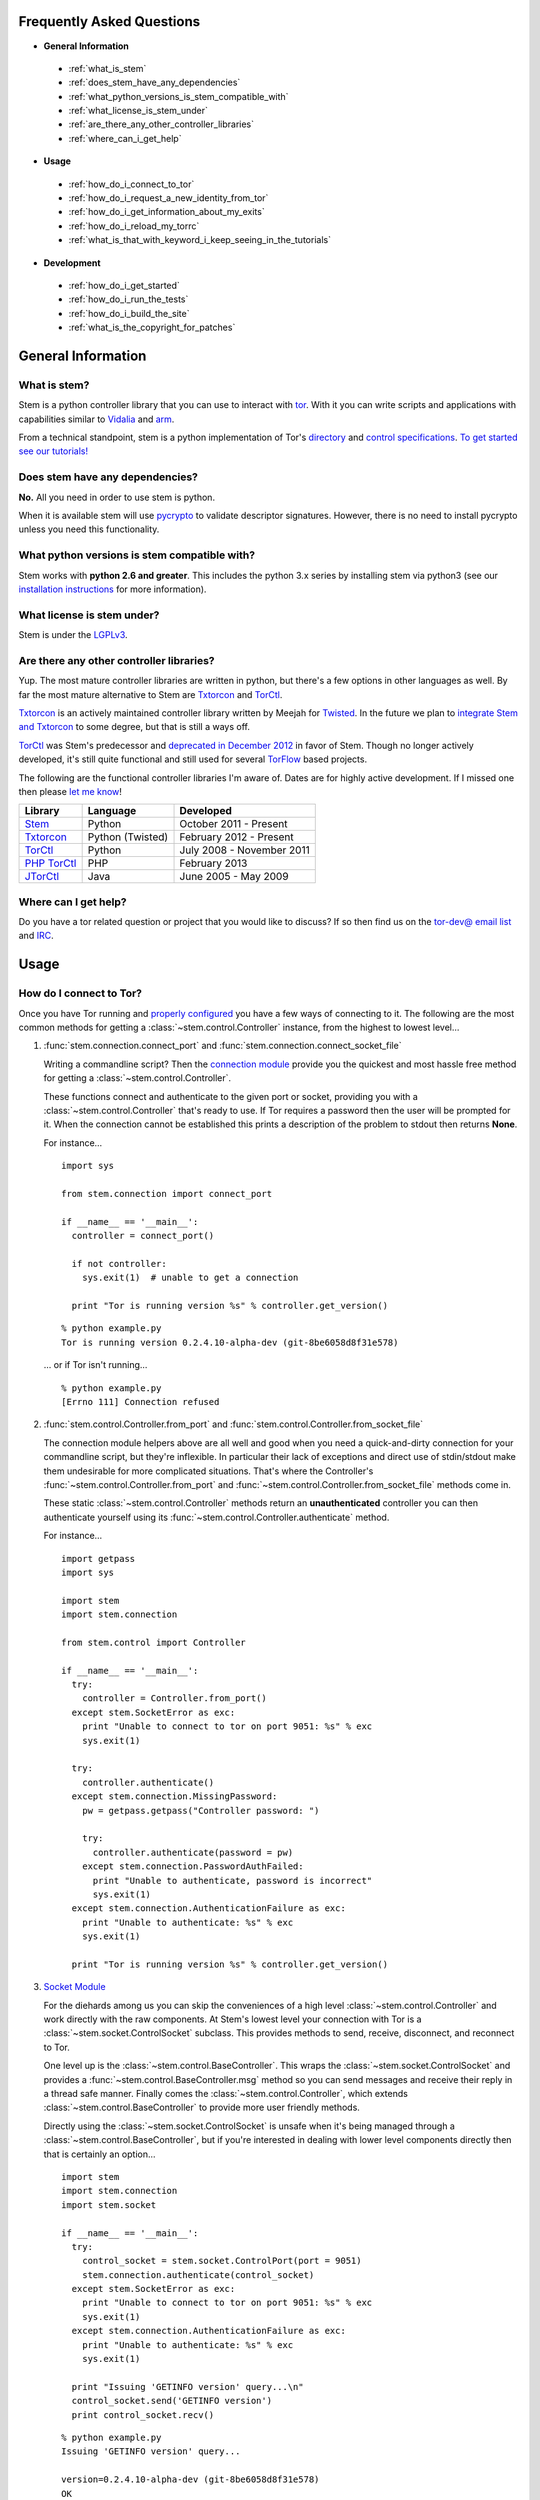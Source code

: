 Frequently Asked Questions
==========================

* **General Information**

 * :ref:`what_is_stem`
 * :ref:`does_stem_have_any_dependencies`
 * :ref:`what_python_versions_is_stem_compatible_with`
 * :ref:`what_license_is_stem_under`
 * :ref:`are_there_any_other_controller_libraries`
 * :ref:`where_can_i_get_help`

* **Usage**

 * :ref:`how_do_i_connect_to_tor`
 * :ref:`how_do_i_request_a_new_identity_from_tor`
 * :ref:`how_do_i_get_information_about_my_exits`
 * :ref:`how_do_i_reload_my_torrc`
 * :ref:`what_is_that_with_keyword_i_keep_seeing_in_the_tutorials`

* **Development**

 * :ref:`how_do_i_get_started`
 * :ref:`how_do_i_run_the_tests`
 * :ref:`how_do_i_build_the_site`
 * :ref:`what_is_the_copyright_for_patches`

General Information
===================

.. _what_is_stem:

What is stem?
-------------

Stem is a python controller library that you can use to interact with `tor <https://www.torproject.org/>`_. With it you can write scripts and applications with capabilities similar to `Vidalia <https://www.torproject.org/getinvolved/volunteer.html.en#project-vidalia>`_ and `arm <http://www.atagar.com/arm/>`_.

From a technical standpoint, stem is a python implementation of Tor's `directory <https://gitweb.torproject.org/torspec.git/blob/HEAD:/dir-spec.txt>`_ and `control specifications <https://gitweb.torproject.org/torspec.git/blob/HEAD:/control-spec.txt>`_. `To get started see our tutorials! <tutorials.html>`_

.. _does_stem_have_any_dependencies:

Does stem have any dependencies?
--------------------------------

**No.** All you need in order to use stem is python.

When it is available stem will use `pycrypto <https://www.dlitz.net/software/pycrypto/>`_ to validate descriptor signatures. However, there is no need to install pycrypto unless you need this functionality.

.. _what_python_versions_is_stem_compatible_with:

What python versions is stem compatible with?
---------------------------------------------

Stem works with **python 2.6 and greater**. This includes the python 3.x series by installing stem via python3 (see our `installation instructions <https://pypi.python.org/pypi/stem/>`_ for more information).

.. _what_license_is_stem_under:

What license is stem under?
---------------------------

Stem is under the `LGPLv3 <https://www.gnu.org/licenses/lgpl>`_.

.. _are_there_any_other_controller_libraries:

Are there any other controller libraries?
-----------------------------------------

Yup. The most mature controller libraries are written in python, but there's a few options in other languages as well. By far the most mature alternative to Stem are `Txtorcon <https://txtorcon.readthedocs.org/>`_ and `TorCtl <https://gitweb.torproject.org/pytorctl.git>`_.

`Txtorcon <https://txtorcon.readthedocs.org/>`_ is an actively maintained controller library written by Meejah for `Twisted <https://twistedmatrix.com/trac/>`_. In the future we plan to `integrate Stem and Txtorcon <https://www.torproject.org/getinvolved/volunteer.html.en#txtorcon-stemIntegration>`_ to some degree, but that is still a ways off.

`TorCtl <https://gitweb.torproject.org/pytorctl.git>`_ was Stem's predecessor and `deprecated in December 2012 <https://blog.torproject.org/blog/torctl-deprecation-and-stem-plans>`_ in favor of Stem. Though no longer actively developed, it's still quite functional and still used for several `TorFlow <https://gitweb.torproject.org/torflow.git>`_ based projects.

The following are the functional controller libraries I'm aware of. Dates are for highly active development. If I missed one then please `let me know <http://www.atagar.com/contact/>`_!

==========================================================  ================    =======================
Library                                                     Language            Developed
==========================================================  ================    =======================
`Stem <https://stem.torproject.org/>`_                      Python              October 2011 - Present
`Txtorcon <https://txtorcon.readthedocs.org/>`_             Python (Twisted)    February 2012 - Present
`TorCtl <https://gitweb.torproject.org/pytorctl.git>`_      Python              July 2008 - November 2011
`PHP TorCtl <https://github.com/dunglas/php-torcontrol/>`_  PHP                 February 2013
`JTorCtl <https://gitweb.torproject.org/jtorctl.git>`_      Java                June 2005 - May 2009
==========================================================  ================    =======================

.. _where_can_i_get_help:

Where can I get help?
---------------------

Do you have a tor related question or project that you would like to discuss? If so then find us on the `tor-dev@ email list <https://lists.torproject.org/cgi-bin/mailman/listinfo/tor-dev>`_ and `IRC <https://www.torproject.org/about/contact.html.en#irc>`_.

Usage
=====

.. _how_do_i_connect_to_tor:

How do I connect to Tor?
------------------------

Once you have Tor running and `properly configured <tutorials/the_little_relay_that_could.html>`_ you have a few ways of connecting to it. The following are the most common methods for getting a :class:`~stem.control.Controller` instance, from the highest to lowest level...

#. :func:`stem.connection.connect_port` and :func:`stem.connection.connect_socket_file`

   Writing a commandline script? Then the `connection module <api/connection.html>`_ provide you the quickest and most hassle free method for getting a :class:`~stem.control.Controller`.

   These functions connect and authenticate to the given port or socket, providing you with a :class:`~stem.control.Controller` that's ready to use. If Tor requires a password then the user will be prompted for it. When the connection cannot be established this prints a description of the problem to stdout then returns **None**.

   For instance...

   ::

      import sys 

      from stem.connection import connect_port

      if __name__ == '__main__':
        controller = connect_port()

        if not controller:
          sys.exit(1)  # unable to get a connection

        print "Tor is running version %s" % controller.get_version()

   ::

     % python example.py 
     Tor is running version 0.2.4.10-alpha-dev (git-8be6058d8f31e578)

   ... or if Tor isn't running...

   ::

     % python example.py 
     [Errno 111] Connection refused

#. :func:`stem.control.Controller.from_port` and :func:`stem.control.Controller.from_socket_file`

   The connection module helpers above are all well and good when you need a quick-and-dirty connection for your commandline script, but they're inflexible. In particular their lack of exceptions and direct use of stdin/stdout make them undesirable for more complicated situations. That's where the Controller's :func:`~stem.control.Controller.from_port` and :func:`~stem.control.Controller.from_socket_file` methods come in.

   These static :class:`~stem.control.Controller` methods return an **unauthenticated** controller you can then authenticate yourself using its :func:`~stem.control.Controller.authenticate` method.

   For instance...

   ::

     import getpass
     import sys

     import stem
     import stem.connection

     from stem.control import Controller

     if __name__ == '__main__':
       try:
         controller = Controller.from_port()
       except stem.SocketError as exc:
         print "Unable to connect to tor on port 9051: %s" % exc
         sys.exit(1)

       try:
         controller.authenticate()
       except stem.connection.MissingPassword:
         pw = getpass.getpass("Controller password: ")

         try:
           controller.authenticate(password = pw)
         except stem.connection.PasswordAuthFailed:
           print "Unable to authenticate, password is incorrect"
           sys.exit(1)
       except stem.connection.AuthenticationFailure as exc:
         print "Unable to authenticate: %s" % exc
         sys.exit(1)

       print "Tor is running version %s" % controller.get_version()

#. `Socket Module <api/socket.html>`_

   For the diehards among us you can skip the conveniences of a high level :class:`~stem.control.Controller` and work directly with the raw components. At Stem's lowest level your connection with Tor is a :class:`~stem.socket.ControlSocket` subclass. This provides methods to send, receive, disconnect, and reconnect to Tor.

   One level up is the :class:`~stem.control.BaseController`. This wraps the :class:`~stem.socket.ControlSocket` and provides a :func:`~stem.control.BaseController.msg` method so you can send messages and receive their reply in a thread safe manner. Finally comes the :class:`~stem.control.Controller`, which extends :class:`~stem.control.BaseController` to provide more user friendly methods.

   Directly using the :class:`~stem.socket.ControlSocket` is unsafe when it's being managed through a :class:`~stem.control.BaseController`, but if you're interested in dealing with lower level components directly then that is certainly an option...

   ::

     import stem
     import stem.connection
     import stem.socket

     if __name__ == '__main__':
       try:
         control_socket = stem.socket.ControlPort(port = 9051)
         stem.connection.authenticate(control_socket)
       except stem.SocketError as exc:
         print "Unable to connect to tor on port 9051: %s" % exc
         sys.exit(1)
       except stem.connection.AuthenticationFailure as exc:
         print "Unable to authenticate: %s" % exc
         sys.exit(1)

       print "Issuing 'GETINFO version' query...\n"
       control_socket.send('GETINFO version')
       print control_socket.recv()

   ::

     % python example.py 
     Issuing 'GETINFO version' query...

     version=0.2.4.10-alpha-dev (git-8be6058d8f31e578)
     OK

.. _how_do_i_request_a_new_identity_from_tor:

How do I request a new identity from Tor?
-----------------------------------------

In Tor your identity is the three-hop **circuit** over which your traffic travels through the Tor network.

Tor periodically creates new circuits. When a circuit is used it becomes **dirty**, and after ten minutes new connections will not use it. When all of the connections using an expired circuit are done the circuit is closed.

An important thing to note is that a new circuit does not necessarily mean a new IP address. Paths are randomly selected based on heuristics like speed and stability. There are only so many large exits in the Tor network, so it's not uncommon to reuse an exit you have had previously.

Tor does not have a method for cycling your IP address. This is on purpose, and done for a couple reasons. The first is that this capability is usually requested for not-so-nice reasons such as ban evasion or SEO. Second, repeated circuit creation puts a very high load on the Tor network, so please don't!

With all that out of the way, how do you create a new circuit? You can customise the rate at which Tor cycles circuits with the **MaxCircuitDirtiness** option in your `torrc <https://www.torproject.org/docs/faq.html.en#torrc>`_. `Vidalia <https://www.torproject.org/getinvolved/volunteer.html.en#project-vidalia>`_ and `arm <http://www.atagar.com/arm/>`_ both provide a method to request a new identity, and you can do so programmatically by sending Tor a NEWNYM signal.

To do this with telnet...

::

  % telnet localhost 9051
  Trying 127.0.0.1...
  Connected to localhost.
  Escape character is '^]'.
  AUTHENTICATE
  250 OK
  SIGNAL NEWNYM
  250 OK

And with stem...

::

  from stem import Signal
  from stem.control import Controller

  with Controller.from_port(port = 9051) as controller:
    controller.authenticate()
    controller.signal(Signal.NEWNYM)

For lower level control over Tor's circuits and path selection see the `client usage tutorial <tutorials/to_russia_with_love.html>`_.

.. _how_do_i_get_information_about_my_exits:

How do I get information about my exits?
----------------------------------------

To learn about the Tor relays you're presently using call :func:`~stem.control.Controller.get_circuits`. The last relay in the circuit's path is your exit...

::

  from stem import CircStatus
  from stem.control import Controller

  with Controller.from_port(port = 9051) as controller:
    controller.authenticate()

    for circ in controller.get_circuits():
      if circ.status != CircStatus.BUILT:
        continue

      exit_fp, exit_nickname = circ.path[-1]

      exit_desc = controller.get_network_status(exit_fp, None)
      exit_address = exit_desc.address if exit_desc else 'unknown'

      print "Exit relay"
      print "  fingerprint: %s" % exit_fp
      print "  nickname: %s" % exit_nickname
      print "  address: %s" % exit_address
      print

::

  % python example.py 
  Exit relay
    fingerprint: 94AD3437EC49A31E8D6C17CC3BDE8316C90262BE
    nickname: davidonet
    address: 188.165.236.209

  Exit relay
    fingerprint: 6042CC1C69BBFE83A1DD2BCD4C15000A0DD5E1BC
    nickname: Gnome5
    address: 178.209.50.230

  Exit relay
    fingerprint: 9634F910C2942A2E46720DD161A873E3A619AD90
    nickname: veebikaamera
    address: 81.21.246.66

  Exit relay
    fingerprint: A59E1E7C7EAEE083D756EE1FF6EC31CA3D8651D7
    nickname: chaoscomputerclub19
    address: 31.172.30.2

.. _how_do_i_reload_my_torrc:

How do I reload my torrc?
-------------------------

Tor is configured through its `torrc <https://www.torproject.org/docs/faq.html.en#torrc>`_. When you edit this file you need to either restart Tor or issue a **SIGHUP** for the changes to be reflected. To issue a SIGHUP you can either...

 * Run **pkill -sighup tor**.
 * Send Tor a **SIGHUP** signal through its control port...

::

  from stem import Signal
  from stem.control import Controller

  with Controller.from_port(port = 9051) as controller:
    controller.authenticate()
    controller.signal(Signal.SIGHUP)

.. _what_is_that_with_keyword_i_keep_seeing_in_the_tutorials:

What is that 'with' keyword I keep seeing in the tutorials?
-----------------------------------------------------------

Python's '**with**' keyword is shorthand for a try/finally block. With a :class:`~stem.control.Controller` the following...

::

  with Controller.from_port(port = 9051) as controller:
    # do my stuff

... is equivialnt to...

::

  controller = Controller.from_port(port = 9051)

  try:
    # do my stuff
  finally:
    controller.close()

This helps to make sure that regardless of if your code raises an exception or not the control connection will be cleaned up afterward. Note that this means that if you leave the 'with' scope your :class:`~stem.control.Controller` will be closed. For instance...

::

  class BandwidthReporter(object):
    def __init__(self, controller):
      self.controller = controller

    def print_bandwidth(self):
      bytes_read = self.controller.get_info("traffic/read")
      bytes_written = self.controller.get_info("traffic/written")

      print "My Tor relay has read %s bytes and written %s." % (bytes_read, bytes_written)

  if __name__ == '__main__':
    with Controller.from_port(port = 9051) as controller:
      reporter = BandwidthReporter(controller)

    # The following line is broken because the 'controller' we initialised
    # above was disconnected once we left the 'with' scope.

    reporter.print_bandwidth()

To fix this we could either move the print_bandwidth() call into the 'with' scope, or simply avoid using 'with' all together...

::

  if __name__ == '__main__':
    controller = Controller.from_port(port = 9051)

    try:
      reporter = BandwidthReporter(controller)
      reporter.print_bandwidth()
    finally:
      controller.close()

For more information about the 'with' keyword see `here <http://effbot.org/zone/python-with-statement.htm>`_.

Development
===========

.. _how_do_i_get_started:

How do I get started?
---------------------

The best way of getting involved with any project is to jump right in! Our `bug tracker <https://trac.torproject.org/projects/tor/wiki/doc/stem/bugs>`_ lists several development tasks. In particular look for the 'easy' keyword when getting started.

If you have any questions then I'm always more than happy to help (I'm **atagar** on `oftc <http://www.oftc.net/oftc/>`_ and also available `via email <http://www.atagar.com/contact/>`_).

To start hacking on stem please do the following and don't hesitate to let me know if you get stuck or would like to discuss anything!

1. Clone our `git <http://git-scm.com/>`_ repository: **git clone https://git.torproject.org/stem.git**
2. Find a `bug or feature <https://trac.torproject.org/projects/tor/wiki/doc/stem/bugs>`_ that sounds interesting.
3. When you have something that you would like to contribute back do the following...

 * If you don't already have a publicly accessible stem repository then set one up. `GitHub <https://github.com/>`_ in particular is great for this.
 * File a `trac ticket <https://trac.torproject.org/projects/tor/newticket>`_, the only fields you'll need are...

  * Summary: short description of your change
  * Description: longer description and a link to your repository with either the git commits or branch that has your change
  * Type: 'defect' if this is a bug fix and 'enhancement' otherwise
  * Priority: rough guess at the priority of your change
  * Component: Stem

 * I'll review the change and give suggestions. When we're both happy with it I'll push your change to the official repository.

.. _how_do_i_run_the_tests:

How do I run the tests?
-----------------------

Stem has three kinds of tests: **unit**, **integration**, and **static**.

**Unit** tests are our most frequently ran tests. They're quick, they're easy, and provide good test coverage...

::

  ~$ cd stem/
  ~/stem$ ./run_tests.py --unit

**Integration** tests start a live tor instance and test against that. This not only provides additional test coverage, but lets us check our continued interoperability with new releases of tor. Running these require that you have `tor installed <https://www.torproject.org/download/download.html.en>`_. You can exercise alternate tor configurations with the ``--target`` argument (see ``run_tests.py --help`` for a list of its options).

::

  ~/stem$ ./run_tests.py --integ
  ~/stem$ ./run_tests.py --integ --tor /path/to/tor
  ~/stem$ ./run_tests.py --integ --target RUN_COOKIE

**Static** tests use `pyflakes <https://launchpad.net/pyflakes>`_ to do static error checking and `pep8 <http://pep8.readthedocs.org/en/latest/>`_ for style checking. If you have them installed then pyflakes automatically takes place as part of all test runs, but style checking is run separately...

::

  ~/stem$ ./run_tests.py --style

If you have **python 3** installed then you can test our python 3 compatibility with the following. *Note that need to still initially execute run_tests.py with a 2.x version of python.*

::

  ~/stem$ ./run_tests.py --all --python3

See ``run_tests.py --help`` for more usage information.

.. _how_do_i_build_the_site:

How do I build the site?
------------------------

If you have `sphinx <http://sphinx-doc.org/>`_ version 1.1 or later installed then building our site is as easy as...

::

  ~$ cd stem/docs
  ~/stem/docs$ make html

When it's finished you can direct your browser to the *_build* directory with a URI similar to...

::

  file:///home/atagar/stem/docs/_build/html/index.html

.. _what_is_the_copyright_for_patches:

What is the copyright for patches?
----------------------------------

Stem is under the LGPLv3 which is a fine license, but poses a bit of a problem for sharing code with our other projects (which are mostly BSD). To share code without needing to hunt down prior contributors we need Tor to have the copyright for the whole stem codebase. Presently the copyright of stem is jointly held by its main author (`Damian <http://www.atagar.com/>`_) and the `Tor Project <https://www.torproject.org/>`_.

If you submit a substantial patch I'll ask if you're fine with it being in the public domain. This would mean that there are no legal restrictions for using your contribution, and hence won't pose a problem if we reuse stem code in other projects.

